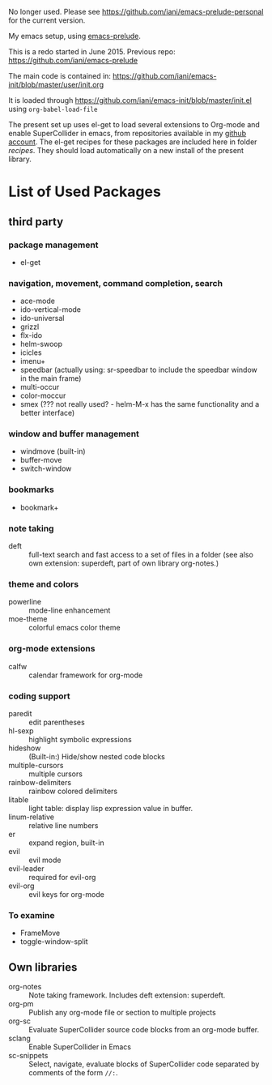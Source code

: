 No longer used.  Please see [[https://github.com/iani/emacs-prelude-personal]] for the current version.

My emacs setup, using  [[https://github.com/bbatsov/prelude][emacs-prelude]].

This is a redo started in June 2015.  Previous repo: https://github.com/iani/emacs-prelude

The main code is contained in: https://github.com/iani/emacs-init/blob/master/user/init.org

It is loaded through https://github.com/iani/emacs-init/blob/master/init.el using =org-babel-load-file=

The present set up uses el-get to load several extensions to Org-mode and enable SuperCollider in emacs, from repositories available in my [[https://github.com/iani][github account]].  The el-get recipes for these packages are included here in folder [[recipes]].  They should load automatically on a new install of the present library.

* List of Used Packages
** third party
*** package management

- el-get

*** navigation, movement, command completion, search
- ace-mode
- ido-vertical-mode
- ido-universal
- grizzl
- flx-ido
- helm-swoop
- icicles
- imenu+
- speedbar (actually using: sr-speedbar to include the speedbar window in the main frame)
- multi-occur
- color-moccur
- smex (??? not really used? - helm-M-x has the same functionality and a better interface)

*** window and buffer management
- windmove (built-in)
- buffer-move
- switch-window
*** bookmarks
- bookmark+

*** note taking
- deft :: full-text search and fast access to a set of files in a folder (see also own extension: superdeft, part of own library org-notes.)
*** theme and colors

- powerline :: mode-line enhancement
- moe-theme :: colorful emacs color theme

*** org-mode extensions
- calfw :: calendar framework for org-mode

*** coding support
- paredit :: edit parentheses
- hl-sexp :: highlight symbolic expressions
- hideshow :: (Built-in:) Hide/show nested code blocks
- multiple-cursors :: multiple cursors
- rainbow-delimiters :: rainbow colored delimiters
- litable :: light table: display lisp expression value in buffer.
- linum-relative :: relative line numbers
- er :: expand region, built-in
- evil :: evil mode
- evil-leader :: required for evil-org
- evil-org :: evil keys for org-mode

*** To examine

- FrameMove
- toggle-window-split
** Own libraries

- org-notes :: Note taking framework.  Includes deft extension: superdeft.
- org-pm :: Publish any org-mode file or section to multiple projects
- org-sc :: Evaluate SuperCollider source code blocks from an org-mode buffer.
- sclang :: Enable SuperCollider in Emacs
- sc-snippets :: Select, navigate, evaluate blocks of SuperCollider code separated by comments of the form =//:=.

